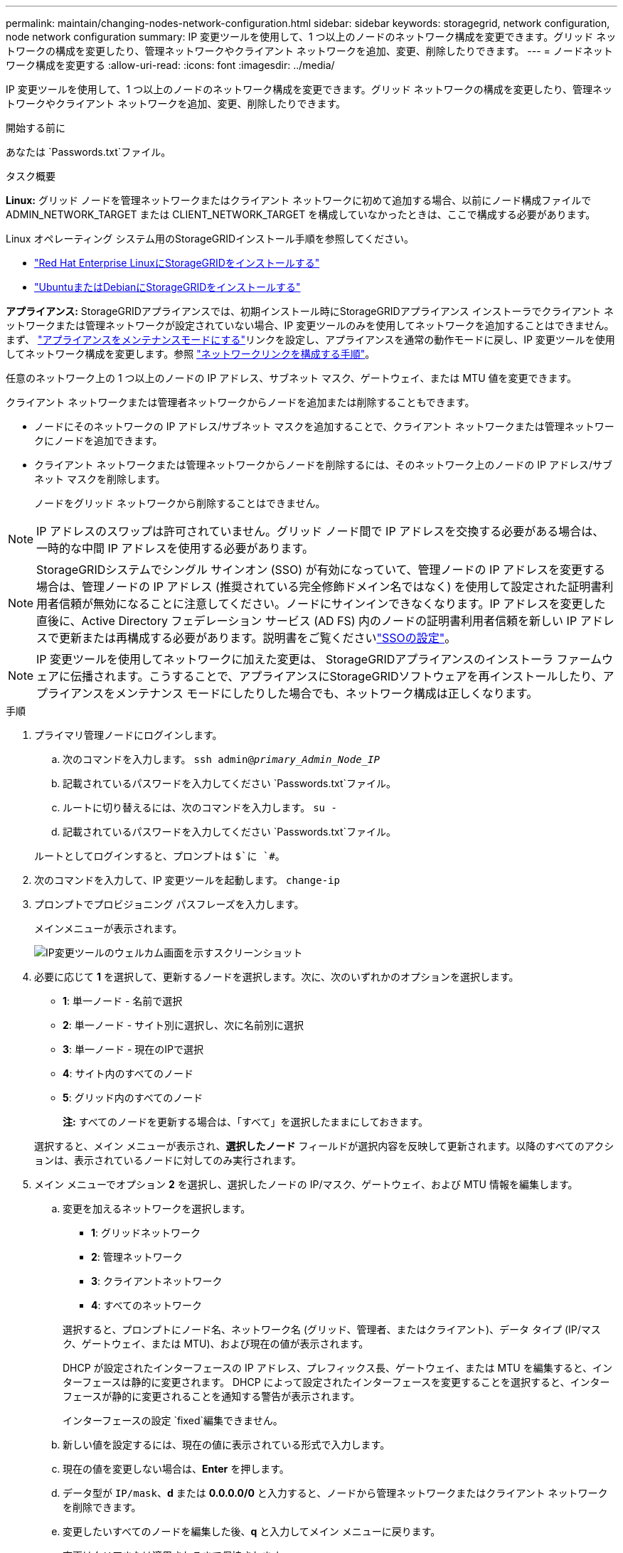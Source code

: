 ---
permalink: maintain/changing-nodes-network-configuration.html 
sidebar: sidebar 
keywords: storagegrid, network configuration, node network configuration 
summary: IP 変更ツールを使用して、1 つ以上のノードのネットワーク構成を変更できます。グリッド ネットワークの構成を変更したり、管理ネットワークやクライアント ネットワークを追加、変更、削除したりできます。 
---
= ノードネットワーク構成を変更する
:allow-uri-read: 
:icons: font
:imagesdir: ../media/


[role="lead"]
IP 変更ツールを使用して、1 つ以上のノードのネットワーク構成を変更できます。グリッド ネットワークの構成を変更したり、管理ネットワークやクライアント ネットワークを追加、変更、削除したりできます。

.開始する前に
あなたは `Passwords.txt`ファイル。

.タスク概要
*Linux:* グリッド ノードを管理ネットワークまたはクライアント ネットワークに初めて追加する場合、以前にノード構成ファイルで ADMIN_NETWORK_TARGET または CLIENT_NETWORK_TARGET を構成していなかったときは、ここで構成する必要があります。

Linux オペレーティング システム用のStorageGRIDインストール手順を参照してください。

* link:../rhel/index.html["Red Hat Enterprise LinuxにStorageGRIDをインストールする"]
* link:../ubuntu/index.html["UbuntuまたはDebianにStorageGRIDをインストールする"]


*アプライアンス:* StorageGRIDアプライアンスでは、初期インストール時にStorageGRIDアプライアンス インストーラでクライアント ネットワークまたは管理ネットワークが設定されていない場合、IP 変更ツールのみを使用してネットワークを追加することはできません。まず、 https://docs.netapp.com/us-en/storagegrid-appliances/commonhardware/placing-appliance-into-maintenance-mode.html["アプライアンスをメンテナンスモードにする"^]リンクを設定し、アプライアンスを通常の動作モードに戻し、IP 変更ツールを使用してネットワーク構成を変更します。参照 https://docs.netapp.com/us-en/storagegrid-appliances/installconfig/configuring-network-links.html["ネットワークリンクを構成する手順"^]。

任意のネットワーク上の 1 つ以上のノードの IP アドレス、サブネット マスク、ゲートウェイ、または MTU 値を変更できます。

クライアント ネットワークまたは管理者ネットワークからノードを追加または削除することもできます。

* ノードにそのネットワークの IP アドレス/サブネット マスクを追加することで、クライアント ネットワークまたは管理ネットワークにノードを追加できます。
* クライアント ネットワークまたは管理ネットワークからノードを削除するには、そのネットワーク上のノードの IP アドレス/サブネット マスクを削除します。
+
ノードをグリッド ネットワークから削除することはできません。




NOTE: IP アドレスのスワップは許可されていません。グリッド ノード間で IP アドレスを交換する必要がある場合は、一時的な中間 IP アドレスを使用する必要があります。


NOTE: StorageGRIDシステムでシングル サインオン (SSO) が有効になっていて、管理ノードの IP アドレスを変更する場合は、管理ノードの IP アドレス (推奨されている完全修飾ドメイン名ではなく) を使用して設定された証明書利用者信頼が無効になることに注意してください。ノードにサインインできなくなります。IP アドレスを変更した直後に、Active Directory フェデレーション サービス (AD FS) 内のノードの証明書利用者信頼を新しい IP アドレスで更新または再構成する必要があります。説明書をご覧くださいlink:../admin/configuring-sso.html["SSOの設定"]。


NOTE: IP 変更ツールを使用してネットワークに加えた変更は、 StorageGRIDアプライアンスのインストーラ ファームウェアに伝播されます。こうすることで、アプライアンスにStorageGRIDソフトウェアを再インストールしたり、アプライアンスをメンテナンス モードにしたりした場合でも、ネットワーク構成は正しくなります。

.手順
. プライマリ管理ノードにログインします。
+
.. 次のコマンドを入力します。 `ssh admin@_primary_Admin_Node_IP_`
.. 記載されているパスワードを入力してください `Passwords.txt`ファイル。
.. ルートに切り替えるには、次のコマンドを入力します。 `su -`
.. 記載されているパスワードを入力してください `Passwords.txt`ファイル。


+
ルートとしてログインすると、プロンプトは `$`に `#`。

. 次のコマンドを入力して、IP 変更ツールを起動します。 `change-ip`
. プロンプトでプロビジョニング パスフレーズを入力します。
+
メインメニューが表示されます。

+
image::../media/change_ip_tool_main_menu.png[IP変更ツールのウェルカム画面を示すスクリーンショット]

. 必要に応じて *1* を選択して、更新するノードを選択します。次に、次のいずれかのオプションを選択します。
+
** *1*: 単一ノード - 名前で選択
** *2*: 単一ノード - サイト別に選択し、次に名前別に選択
** *3*: 単一ノード - 現在のIPで選択
** *4*: サイト内のすべてのノード
** *5*: グリッド内のすべてのノード
+
*注:* すべてのノードを更新する場合は、「すべて」を選択したままにしておきます。



+
選択すると、メイン メニューが表示され、*選択したノード* フィールドが選択内容を反映して更新されます。以降のすべてのアクションは、表示されているノードに対してのみ実行されます。

. メイン メニューでオプション *2* を選択し、選択したノードの IP/マスク、ゲートウェイ、および MTU 情報を編集します。
+
.. 変更を加えるネットワークを選択します。
+
--
*** *1*: グリッドネットワーク
*** *2*: 管理ネットワーク
*** *3*: クライアントネットワーク
*** *4*: すべてのネットワーク


--
+
--
選択すると、プロンプトにノード名、ネットワーク名 (グリッド、管理者、またはクライアント)、データ タイプ (IP/マスク、ゲートウェイ、または MTU)、および現在の値が表示されます。

DHCP が設定されたインターフェースの IP アドレス、プレフィックス長、ゲートウェイ、または MTU を編集すると、インターフェースは静的に変更されます。  DHCP によって設定されたインターフェースを変更することを選択すると、インターフェースが静的に変更されることを通知する警告が表示されます。

インターフェースの設定 `fixed`編集できません。

--
.. 新しい値を設定するには、現在の値に表示されている形式で入力します。
.. 現在の値を変更しない場合は、*Enter* を押します。
.. データ型が `IP/mask`、*d* または *0.0.0.0/0* と入力すると、ノードから管理ネットワークまたはクライアント ネットワークを削除できます。
.. 変更したいすべてのノードを編集した後、*q* と入力してメイン メニューに戻ります。
+
変更はクリアまたは適用されるまで保持されます。



. 次のいずれかのオプションを選択して変更内容を確認します。
+
** *5*: 変更された項目のみを表示するように分離された出力内の編集を表示します。変更は、出力例に示すように、緑色 (追加) または赤色 (削除) で強調表示されます。
+
image::../media/change_ip_tool_edit_ip_mask_sample_output.png[周囲のテキストで説明されているスクリーンショット]

** *6*: 完全な構成を表示する出力に編集内容を表示します。変更は緑色 (追加) または赤色 (削除) で強調表示されます。
+

NOTE: 特定のコマンド ライン インターフェイスでは、追加や削除が取り消し線形式を使用して表示される場合があります。適切な表示は、必要な VT100 エスケープ シーケンスをサポートしている端末クライアントに依存します。



. すべての変更を検証するには、オプション *7* を選択します。
+
この検証により、重複するサブネットを使用しないなどのグリッド、管理、およびクライアント ネットワークのルールに違反していないことが確認されます。

+
この例では、検証でエラーが返されました。

+
image::../media/change_ip_tool_validate_sample_error_messages.gif[周囲のテキストで説明されているスクリーンショット]

+
この例では、検証は合格しました。

+
image::../media/change_ip_tool_validate_sample_passed_messages.gif[周囲のテキストで説明されているスクリーンショット]

. 検証に合格したら、次のいずれかのオプションを選択します。
+
** *8*: 適用されていない変更を保存します。
+
このオプションを使用すると、適用されていない変更を失うことなく、IP 変更ツールを終了し、後で再度起動することができます。

** *10*: 新しいネットワーク構成を適用します。


. オプション*10*を選択した場合は、次のいずれかのオプションを選択します。
+
** *apply*: 変更を直ちに適用し、必要に応じて各ノードを自動的に再起動します。
+
新しいネットワーク構成で物理的なネットワークの変更が必要ない場合は、「適用」を選択して変更をすぐに適用できます。必要に応じて、ノードは自動的に再起動されます。再起動が必要なノードが表示されます。

** *stage*: 次にノードを手動で再起動するときに変更を適用します。
+
新しいネットワーク構成を機能させるために物理または仮想ネットワーク構成の変更が必要な場合は、*stage* オプションを使用して、影響を受けるノードをシャットダウンし、必要な物理ネットワーク変更を行って、影響を受けるノードを再起動する必要があります。最初にこれらのネットワーク変更を行わずに「適用」を選択すると、通常、変更は失敗します。

+

NOTE: *stage* オプションを使用する場合は、中断を最小限に抑えるために、ステージング後できるだけ早くノードを再起動する必要があります。

** *キャンセル*: 現時点ではネットワークの変更は行わないでください。
+
提案された変更にノードの再起動が必要であることを認識していなかった場合は、ユーザーへの影響を最小限に抑えるために変更を延期することができます。  *キャンセル*を選択するとメイン メニューに戻り、変更内容が保存されるので、後で適用することができます。

+
*適用*または*ステージ*を選択すると、新しいネットワーク構成ファイルが生成され、プロビジョニングが実行され、ノードが新しい作業情報で更新されます。

+
プロビジョニング中、更新が適用されると、出力にステータスが表示されます。

+
[listing]
----
Generating new grid networking description file...

Running provisioning...

Updating grid network configuration on Name
----


+
変更を適用またはステージングすると、グリッド構成の変更の結果として新しいリカバリ パッケージが生成されます。

. *ステージ*を選択した場合は、プロビジョニングが完了したら次の手順に従います。
+
.. 必要な物理または仮想ネットワークの変更を行います。
+
*物理ネットワークの変更*: 必要な物理ネットワークの変更を行い、必要に応じてノードを安全にシャットダウンします。

+
*Linux*: ノードを管理ネットワークまたはクライアントネットワークに初めて追加する場合は、以下の説明に従ってインターフェースを追加したことを確認してください。link:linux-adding-interfaces-to-existing-node.html["Linux: 既存のノードにインターフェースを追加する"] 。

.. 影響を受けるノードを再起動します。


. 変更が完了したら、*0* を選択して IP 変更ツールを終了します。
. グリッド マネージャーから新しいリカバリ パッケージをダウンロードします。
+
.. *メンテナンス* > *システム* > *回復パッケージ*を選択します。
.. プロビジョニング パスフレーズを入力します。



